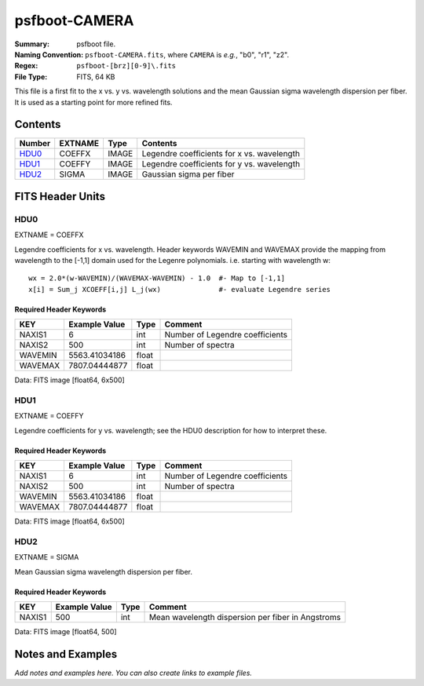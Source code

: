 ==============
psfboot-CAMERA
==============

:Summary: psfboot file.
:Naming Convention: ``psfboot-CAMERA.fits``, where ``CAMERA`` is *e.g.*,
    "b0", "r1", "z2".
:Regex: ``psfboot-[brz][0-9]\.fits``
:File Type: FITS, 64 KB

This file is a first fit to the x vs. y vs. wavelength solutions and
the mean Gaussian sigma wavelength dispersion per fiber.  It is used as
a starting point for more refined fits.

Contents
========

====== ======= ===== ==========================================
Number EXTNAME Type  Contents
====== ======= ===== ==========================================
HDU0_  COEFFX  IMAGE Legendre coefficients for x vs. wavelength
HDU1_  COEFFY  IMAGE Legendre coefficients for y vs. wavelength
HDU2_  SIGMA   IMAGE Gaussian sigma per fiber
====== ======= ===== ==========================================


FITS Header Units
=================

HDU0
----

EXTNAME = COEFFX

Legendre coefficients for x vs. wavelength.  Header keywords
WAVEMIN and WAVEMAX provide the mapping from wavelength to the
[-1,1] domain used for the Legenre polynomials.  i.e. starting
with wavelength w::

    wx = 2.0*(w-WAVEMIN)/(WAVEMAX-WAVEMIN) - 1.0  #- Map to [-1,1]
    x[i] = Sum_j XCOEFF[i,j] L_j(wx)              #- evaluate Legendre series

Required Header Keywords
~~~~~~~~~~~~~~~~~~~~~~~~

======= ============= ===== ===============================
KEY     Example Value Type  Comment
======= ============= ===== ===============================
NAXIS1  6             int   Number of Legendre coefficients
NAXIS2  500           int   Number of spectra
WAVEMIN 5563.41034186 float
WAVEMAX 7807.04444877 float
======= ============= ===== ===============================

Data: FITS image [float64, 6x500]

HDU1
----

EXTNAME = COEFFY

Legendre coefficients for y vs. wavelength; see the HDU0 description
for how to interpret these.

Required Header Keywords
~~~~~~~~~~~~~~~~~~~~~~~~

======= ============= ===== ===============================
KEY     Example Value Type  Comment
======= ============= ===== ===============================
NAXIS1  6             int   Number of Legendre coefficients
NAXIS2  500           int   Number of spectra
WAVEMIN 5563.41034186 float
WAVEMAX 7807.04444877 float
======= ============= ===== ===============================

Data: FITS image [float64, 6x500]

HDU2
----

EXTNAME = SIGMA

Mean Gaussian sigma wavelength dispersion per fiber.

Required Header Keywords
~~~~~~~~~~~~~~~~~~~~~~~~

====== ============= ==== =================================================
KEY    Example Value Type Comment
====== ============= ==== =================================================
NAXIS1 500           int  Mean wavelength dispersion per fiber in Angstroms
====== ============= ==== =================================================

Data: FITS image [float64, 500]


Notes and Examples
==================

*Add notes and examples here.  You can also create links to example files.*
